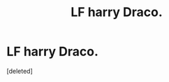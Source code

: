 #+TITLE: LF harry Draco.

* LF harry Draco.
:PROPERTIES:
:Score: 0
:DateUnix: 1535076210.0
:DateShort: 2018-Aug-24
:FlairText: Request
:END:
[deleted]

